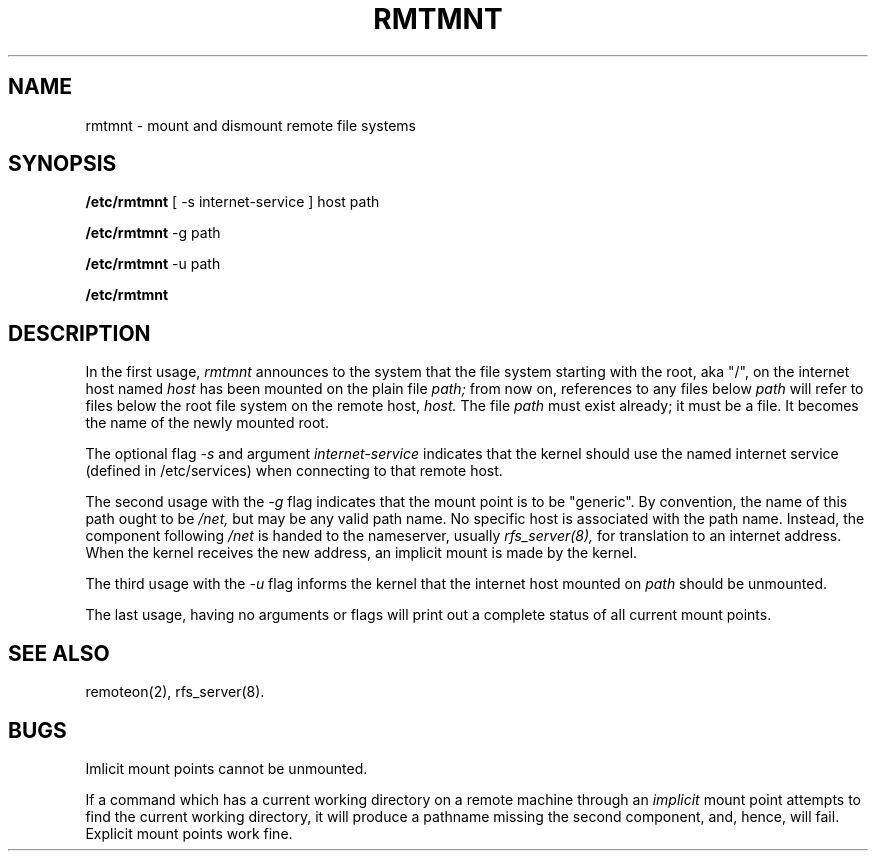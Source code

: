 .TH RMTMNT 8  "18 October 1985"
.UC 4
.SH NAME
rmtmnt \- mount and dismount remote file systems
.SH SYNOPSIS
.B /etc/rmtmnt
[ -s internet-service ] host path
.PP
.B /etc/rmtmnt
-g path
.PP
.B /etc/rmtmnt
-u path
.PP
.B /etc/rmtmnt
.SH DESCRIPTION
In the first usage,
.I rmtmnt
announces to the system that the file system
starting with the root, aka "/", on the internet host named
.I host
has been mounted on
the plain file
.I path;
from now on, references to any files below
.I path
will refer to
files below the root file system on the remote host,
.I host.
The file
.I path
must exist already; it must be a file.
It becomes the name of the newly mounted root.
.PP
The optional flag
.I \-s
and argument
.I internet-service
indicates that the kernel should use
the named internet service (defined in /etc/services)
when connecting to that remote host.
.PP
The second usage with the
.I -g
flag indicates that the mount point is to be "generic".
By convention,
the name of this path ought to be
.I /net,
but may be any valid path name.
No specific host is associated with the
path name.
Instead,
the component following
.I /net
is handed to the nameserver, usually
.I rfs_server(8),
for translation to an internet address.
When the kernel receives the new address,
an implicit mount is made by the kernel.
.PP
The third usage with the
.I -u
flag informs the kernel that the internet host
mounted on
.I path
should be unmounted.
.PP
The last usage,
having no arguments or flags
will print out a complete status of all current mount points.
.SH "SEE ALSO"
remoteon(2),
rfs_server(8).
.SH BUGS
Imlicit mount points cannot be unmounted.
.PP
If a command which has a current working directory
on a remote machine through an
.I implicit
mount point
attempts to find the current working directory,
it will produce a pathname missing the second component,
and, hence, will fail.
Explicit mount points work fine.
